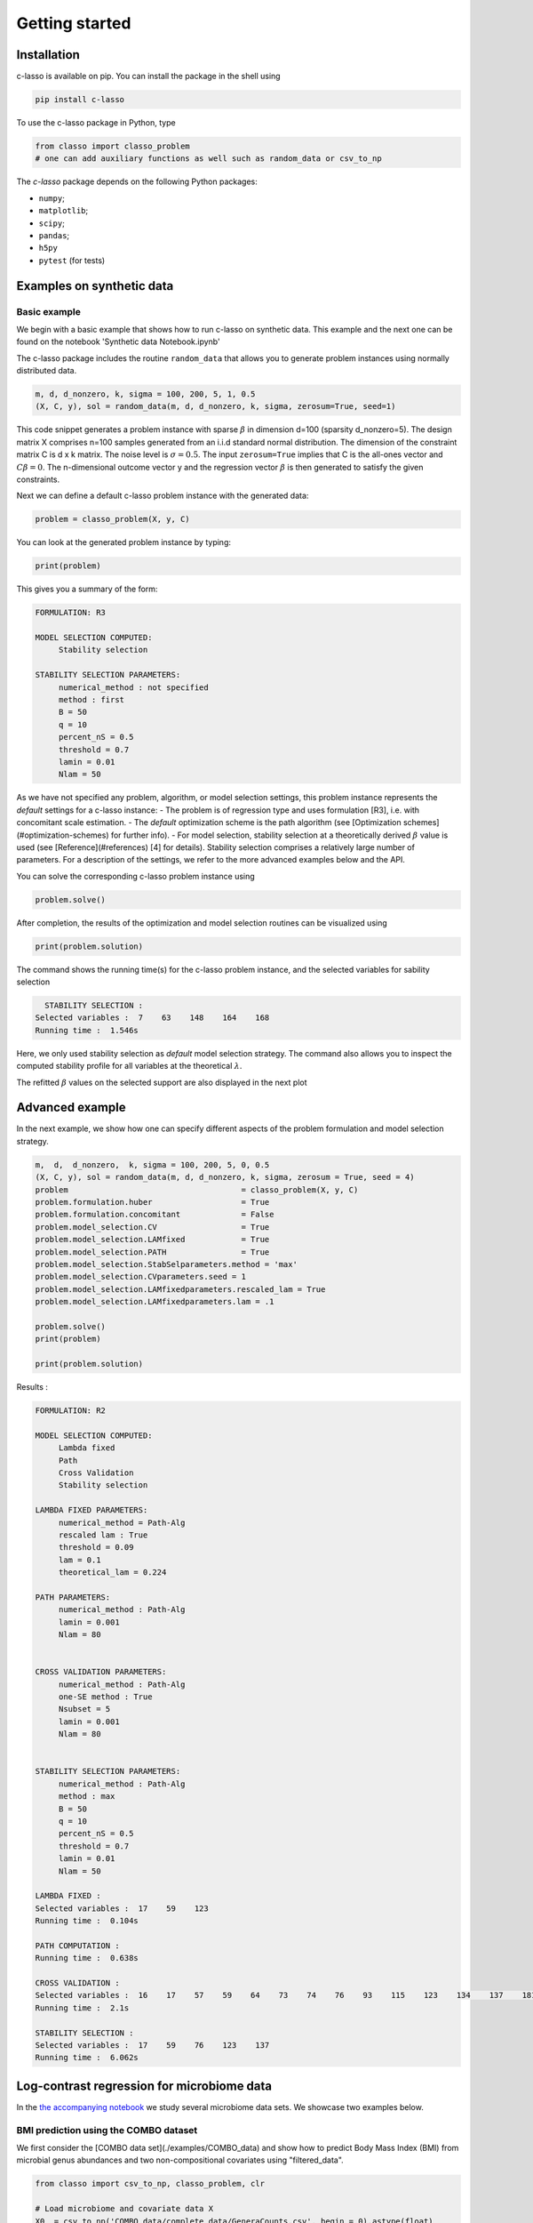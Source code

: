 
Getting started
======================




Installation
^^^^^^^^^^^^^^^^

c-lasso is available on pip. You can install the package
in the shell using

.. code-block::

     pip install c-lasso

To use the c-lasso package in Python, type 

.. code-block:: python

     from classo import classo_problem 
     # one can add auxiliary functions as well such as random_data or csv_to_np


The `c-lasso` package depends on the following Python packages:

- ``numpy``; 
- ``matplotlib``; 
- ``scipy``; 
- ``pandas``; 
- ``h5py``
- ``pytest`` (for tests)



Examples on synthetic data
^^^^^^^^^^^^^^^^^^^^^^^^^^^^


Basic example
""""""""""""""""


We begin with a basic example that shows how to run c-lasso on synthetic data. This example and the next one can be found on the notebook 'Synthetic data Notebook.ipynb'

The c-lasso package includes
the routine ``random_data`` that allows you to generate problem instances using normally distributed data.

.. code-block:: python

     m, d, d_nonzero, k, sigma = 100, 200, 5, 1, 0.5
     (X, C, y), sol = random_data(m, d, d_nonzero, k, sigma, zerosum=True, seed=1)

This code snippet generates a problem instance with sparse :math:`\beta` in dimension
d=100 (sparsity d_nonzero=5). The design matrix X comprises n=100 samples generated from an i.i.d standard normal
distribution. The dimension of the constraint matrix C is d x k matrix. The noise level is :math:`\sigma=0.5`. 
The input ``zerosum=True`` implies that C is the all-ones vector and :math:`C\beta=0`. The n-dimensional outcome vector y
and the regression vector :math:`\beta` is then generated to satisfy the given constraints. 

Next we can define a default c-lasso problem instance with the generated data:

.. code-block:: python

     problem = classo_problem(X, y, C) 

You can look at the generated problem instance by typing:

.. code-block:: python

     print(problem)


This gives you a summary of the form:

.. code-block::

     FORMULATION: R3
     
     MODEL SELECTION COMPUTED:  
          Stability selection
     
     STABILITY SELECTION PARAMETERS: 
          numerical_method : not specified
          method : first
          B = 50
          q = 10
          percent_nS = 0.5
          threshold = 0.7
          lamin = 0.01
          Nlam = 50

As we have not specified any problem, algorithm, or model selection settings, this problem instance
represents the *default* settings for a c-lasso instance: 
- The problem is of regression type and uses formulation [R3], i.e. with concomitant scale estimation. 
- The *default* optimization scheme is the path algorithm (see [Optimization schemes](#optimization-schemes) for further info). 
- For model selection, stability selection at a theoretically derived :math:`\beta` value is used (see [Reference](#references) [4] for details). Stability selection comprises a relatively large number of parameters. For a description of the settings, we refer to the more advanced examples below and the API.

You can solve the corresponding c-lasso problem instance using

.. code-block:: python

     problem.solve()


After completion, the results of the optimization and model selection routines 
can be visualized using

.. code-block:: python

     print(problem.solution)


The command shows the running time(s) for the c-lasso problem instance, and the selected variables for sability selection

.. code-block::

     STABILITY SELECTION : 
   Selected variables :  7    63    148    164    168    
   Running time :  1.546s


Here, we only used stability selection as *default* model selection strategy. 
The command also allows you to inspect the computed stability profile for all variables 
at the theoretical :math:`\lambda`.

.. image:: ../../figures/basic/StabSel.png
   :width: 400pt
   :align: center


The refitted :math:`\beta` values on the selected support are also displayed in the next plot


.. image:: ../../figures/basic/beta.png
   :width: 400pt
   :align: center



Advanced example  
^^^^^^^^^^^^^^^^^^           

In the next example, we show how one can specify different aspects of the problem 
formulation and model selection strategy.

.. code-block:: python

     m,  d,  d_nonzero,  k, sigma = 100, 200, 5, 0, 0.5
     (X, C, y), sol = random_data(m, d, d_nonzero, k, sigma, zerosum = True, seed = 4)
     problem                                     = classo_problem(X, y, C)
     problem.formulation.huber                   = True
     problem.formulation.concomitant             = False
     problem.model_selection.CV                  = True
     problem.model_selection.LAMfixed            = True
     problem.model_selection.PATH                = True
     problem.model_selection.StabSelparameters.method = 'max'
     problem.model_selection.CVparameters.seed = 1
     problem.model_selection.LAMfixedparameters.rescaled_lam = True
     problem.model_selection.LAMfixedparameters.lam = .1

     problem.solve()
     print(problem)

     print(problem.solution)



Results : 

.. code-block::

     FORMULATION: R2
     
     MODEL SELECTION COMPUTED:  
          Lambda fixed
          Path
          Cross Validation
          Stability selection
     
     LAMBDA FIXED PARAMETERS: 
          numerical_method = Path-Alg
          rescaled lam : True
          threshold = 0.09
          lam = 0.1
          theoretical_lam = 0.224
     
     PATH PARAMETERS: 
          numerical_method : Path-Alg
          lamin = 0.001
          Nlam = 80
     
     
     CROSS VALIDATION PARAMETERS: 
          numerical_method : Path-Alg
          one-SE method : True
          Nsubset = 5
          lamin = 0.001
          Nlam = 80
     
     
     STABILITY SELECTION PARAMETERS: 
          numerical_method : Path-Alg
          method : max
          B = 50
          q = 10
          percent_nS = 0.5
          threshold = 0.7
          lamin = 0.01
          Nlam = 50

     LAMBDA FIXED : 
     Selected variables :  17    59    123    
     Running time :  0.104s

     PATH COMPUTATION : 
     Running time :  0.638s

     CROSS VALIDATION : 
     Selected variables :  16    17    57    59    64    73    74    76    93    115    123    134    137    181    
     Running time :  2.1s

     STABILITY SELECTION : 
     Selected variables :  17    59    76    123    137    
     Running time :  6.062s



.. image:: ../../figures/advanced/StabSel.png
   :width: 400pt
   :align: center

.. image:: ../../figures/advanced/StabSel-beta.png
   :width: 400pt
   :align: center

.. image:: ../../figures/advanced/CVbeta.png
   :width: 400pt
   :align: center

.. image:: ../../figures/advanced/CV.png
   :width: 400pt
   :align: center

.. image:: ../../figures/advanced/beta.png
   :width: 400pt
   :align: center

.. image:: ../../figures/advanced/Beta-path.png
   :width: 400pt
   :align: center




Log-contrast regression for microbiome data
^^^^^^^^^^^^^^^^^^^^^^^^^^^^^^^^^^^^^^^^^^^^^^^^^^^^

In the `the accompanying notebook <./examples/example-notebook.ipynb>`_ we study several microbiome data sets. We showcase two examples below.

BMI prediction using the COMBO dataset 
"""""""""""""""""""""""""""""""""""""""""""""

We first consider the [COMBO data set](./examples/COMBO_data) and show how to predict Body Mass Index (BMI) from microbial genus abundances and two non-compositional covariates  using "filtered_data".

.. code-block:: python

     from classo import csv_to_np, classo_problem, clr

     # Load microbiome and covariate data X
     X0  = csv_to_np('COMBO_data/complete_data/GeneraCounts.csv', begin = 0).astype(float)
     X_C = csv_to_np('COMBO_data/CaloriData.csv', begin = 0).astype(float)
     X_F = csv_to_np('COMBO_data/FatData.csv', begin = 0).astype(float)

     # Load BMI measurements y
     y   = csv_to_np('COMBO_data/BMI.csv', begin = 0).astype(float)[:, 0]
     labels = csv_to_np('COMBO_data/complete_data/GeneraPhylo.csv').astype(str)[:, -1]


     # Normalize/transform data
     y   = y - np.mean(y) #BMI data (n = 96)
     X_C = X_C - np.mean(X_C, axis = 0)  #Covariate data (Calorie)
     X_F = X_F - np.mean(X_F, axis = 0)  #Covariate data (Fat)
     X0 = clr(X0, 1 / 2).T

     # Set up design matrix and zero-sum constraints for 45 genera
     X     = np.concatenate((X0, X_C, X_F, np.ones((len(X0), 1))), axis = 1) # Joint microbiome and covariate data and offset
     label = np.concatenate([labels, np.array(['Calorie', 'Fat', 'Bias'])])
     C = np.ones((1, len(X[0])))
     C[0, -1], C[0, -2], C[0, -3] = 0., 0., 0.


     # Set up c-lassso problem
     problem = classo_problem(X, y, C, label = label)


     # Use stability selection with theoretical lambda [Combettes & Müller, 2020b]
     problem.model_selection.StabSelparameters.method      = 'lam'
     problem.model_selection.StabSelparameters.threshold_label = 0.5

     # Use formulation R3
     problem.formulation.concomitant = True

     problem.solve()
     print(problem)
     print(problem.solution)

     # Use formulation R4
     problem.formulation.huber = True
     problem.formulation.concomitant = True

     problem.solve()
     print(problem)
     print(problem.solution)



.. image:: ../../figures/exampleFilteredCOMBO/R3-StabSel.png
   :width: 400pt
   :align: center

.. image:: ../../figures/exampleFilteredCOMBO/R3-StabSel-beta.png
   :width: 400pt
   :align: center

.. image:: ../../figures/exampleFilteredCOMBO/R4-StabSel.png
   :width: 400pt
   :align: center

.. image:: ../../figures/exampleFilteredCOMBO/R4-StabSel-beta.png
   :width: 400pt
   :align: center




pH prediction using the Central Park soil dataset 
""""""""""""""""""""""""""""""""""""""""""""""""""""""""""""

The next microbiome example considers the `Central Park Soil dataset <../../examples/pH_data>`_ from `Ramirez et al. <https://royalsocietypublishing.org/doi/full/10.1098/rspb.2014.1988>`_. The sample locations are shown in the Figure on the right.
The task is to predict pH concentration in the soil from microbial abundance data. This task was also considered in `Tree-Aggregated Predictive Modeling of Microbiome Data <https://www.biorxiv.org/content/10.1101/2020.09.01.277632v1>`_.

Code to run this application is available in `the accompanying notebook <./examples/example-notebook.ipynb>`_ under `pH data <../../examples/pH_data>`_ Below is a summary of a c-lasso problem instance (using the R3 formulation).
 
.. code-block::

     FORMULATION: R3
     
     MODEL SELECTION COMPUTED:  
          Lambda fixed
          Path
          Stability selection
     
     LAMBDA FIXED PARAMETERS: 
          numerical_method = Path-Alg
          rescaled lam : True
          threshold = 0.008
          lam : theoretical
          theoretical_lam = 0.2182
     
     PATH PARAMETERS: 
          numerical_method : Path-Alg
          lamin = 0.001
          Nlam = 80
     
     
     STABILITY SELECTION PARAMETERS: 
          numerical_method : Path-Alg
          method : lam
          B = 50
          q = 10
          percent_nS = 0.5
          threshold = 0.7
          lam = theoretical
          theoretical_lam = 0.3085


The c-lasso estimation results are summarized below:

.. code-block::

     LAMBDA FIXED : 
     Sigma  =  0.633
     Selected variables :  15    18    19    23    25    27    43    47    50    53    57    58    62    89    93    94    104    107    
     Running time :  0.031s

     PATH COMPUTATION : 
     Running time :  0.174s

     STABILITY SELECTION : 
     Selected variables :  18    19    43    62    94    107    
     Running time :  0.826s



.. image:: ../../figures/examplePH/R3-Beta-path.png
   :width: 400pt
   :align: center

.. image:: ../../figures/examplePH/R3-Sigma-path.png
   :width: 400pt
   :align: center

.. image:: ../../figures/examplePH/R3-StabSel.png
   :width: 400pt
   :align: center

.. image:: ../../figures/examplePH/R3-StabSel-beta.png
   :width: 400pt
   :align: center

.. image:: ../../figures/examplePH/R3-beta.png
   :width: 400pt
   :align: center

